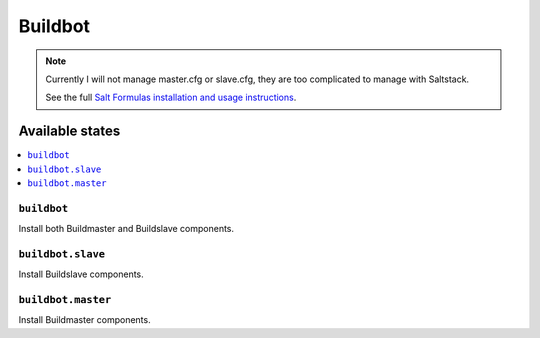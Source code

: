 ========
Buildbot
========

.. note::

    Currently I will not manage master.cfg or slave.cfg, they are too complicated to manage with Saltstack.

    See the full `Salt Formulas installation and usage instructions
    <http://docs.saltstack.com/en/latest/topics/development/conventions/formulas.html>`_.

Available states
================

.. contents::
    :local:

``buildbot``
------------
Install both Buildmaster and Buildslave components.

``buildbot.slave``
-----------------------
Install Buildslave components.

``buildbot.master``
--------------------
Install Buildmaster components.
